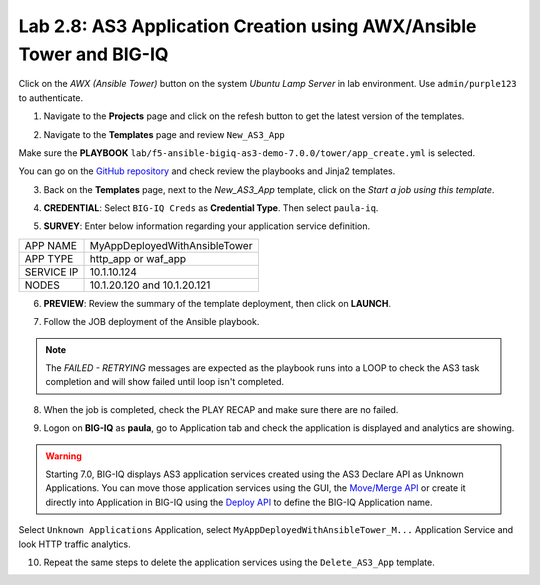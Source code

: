 Lab 2.8: AS3 Application Creation using AWX/Ansible Tower and BIG-IQ
--------------------------------------------------------------------

Click on the *AWX (Ansible Tower)* button on the system *Ubuntu Lamp Server* in lab environment.
Use ``admin/purple123`` to authenticate.

.. image:: ../pictures/module2/lab-8-1.png
  :scale: 70%
  :align: center

1. Navigate to the **Projects** page and click on the refesh button to get the latest version of the templates.

.. image:: ../pictures/module2/lab-8-2.png
  :scale: 70%
  :align: center

2. Navigate to the **Templates** page and review ``New_AS3_App``

.. image:: ../pictures/module2/lab-8-3.png
  :scale: 70%
  :align: center

Make sure the **PLAYBOOK** ``lab/f5-ansible-bigiq-as3-demo-7.0.0/tower/app_create.yml`` is selected.

.. image:: ../pictures/module2/lab-8-4.png
  :scale: 70%
  :align: center

You can go on the `GitHub repository`_ and check review the playbooks and Jinja2 templates.

.. _GitHub repository: https://github.com/f5devcentral/f5-big-iq-lab/tree/develop/lab/f5-ansible-bigiq-as3-demo-7.0.0/tower

3. Back on the **Templates** page, next to the *New_AS3_App* template, click on the *Start a job using this template*.

.. image:: ../pictures/module2/lab-8-5.png
  :scale: 70%
  :align: center

4. **CREDENTIAL**: Select ``BIG-IQ Creds`` as **Credential Type**. Then select ``paula-iq``.

.. image:: ../pictures/module2/lab-8-6.png
  :scale: 70%
  :align: center

5. **SURVEY**: Enter below information regarding your application service definition.

+------------+-------------------------------+
| APP NAME   | MyAppDeployedWithAnsibleTower |
+------------+-------------------------------+
| APP TYPE   | http_app or waf_app           |
+------------+-------------------------------+
| SERVICE IP | 10.1.10.124                   |
+------------+-------------------------------+
| NODES      | 10.1.20.120 and 10.1.20.121   |
+------------+-------------------------------+


.. image:: ../pictures/module2/lab-8-7.png
  :scale: 70%
  :align: center

6. **PREVIEW**: Review the summary of the template deployment, then click on **LAUNCH**.

.. image:: ../pictures/module2/lab-8-8.png
  :scale: 70%
  :align: center

7. Follow the JOB deployment of the Ansible playbook.

.. image:: ../pictures/module2/lab-8-9.png
  :scale: 70%
  :align: center

.. note:: The *FAILED - RETRYING* messages are expected as the playbook runs into a LOOP to check the AS3 task completion 
          and will show failed until loop isn't completed.

8. When the job is completed, check the PLAY RECAP and make sure there are no failed.

.. image:: ../pictures/module2/lab-8-10.png
  :scale: 70%
  :align: center

9. Logon on **BIG-IQ** as **paula**, go to Application tab and check the application is displayed and analytics are showing.

.. warning:: Starting 7.0, BIG-IQ displays AS3 application services created using the AS3 Declare API as Unknown Applications.
             You can move those application services using the GUI, the `Move/Merge API`_ or create it directly into 
             Application in BIG-IQ using the `Deploy API`_ to define the BIG-IQ Application name.

.. _Move/Merge API: https://clouddocs.f5.com/products/big-iq/mgmt-api/latest/ApiReferences/bigiq_public_api_ref/r_public_api_references.html
.. _Deploy API: https://clouddocs.f5.com/products/big-iq/mgmt-api/latest/ApiReferences/bigiq_public_api_ref/r_public_api_references.html

.. image:: ../pictures/module2/lab-8-11.png
  :scale: 70%
  :align: center

Select ``Unknown Applications`` Application, select ``MyAppDeployedWithAnsibleTower_M...`` Application Service and look HTTP traffic analytics.

.. image:: ../pictures/module2/lab-8-12.png
  :scale: 70%
  :align: center

10. Repeat the same steps to delete the application services using the ``Delete_AS3_App`` template.